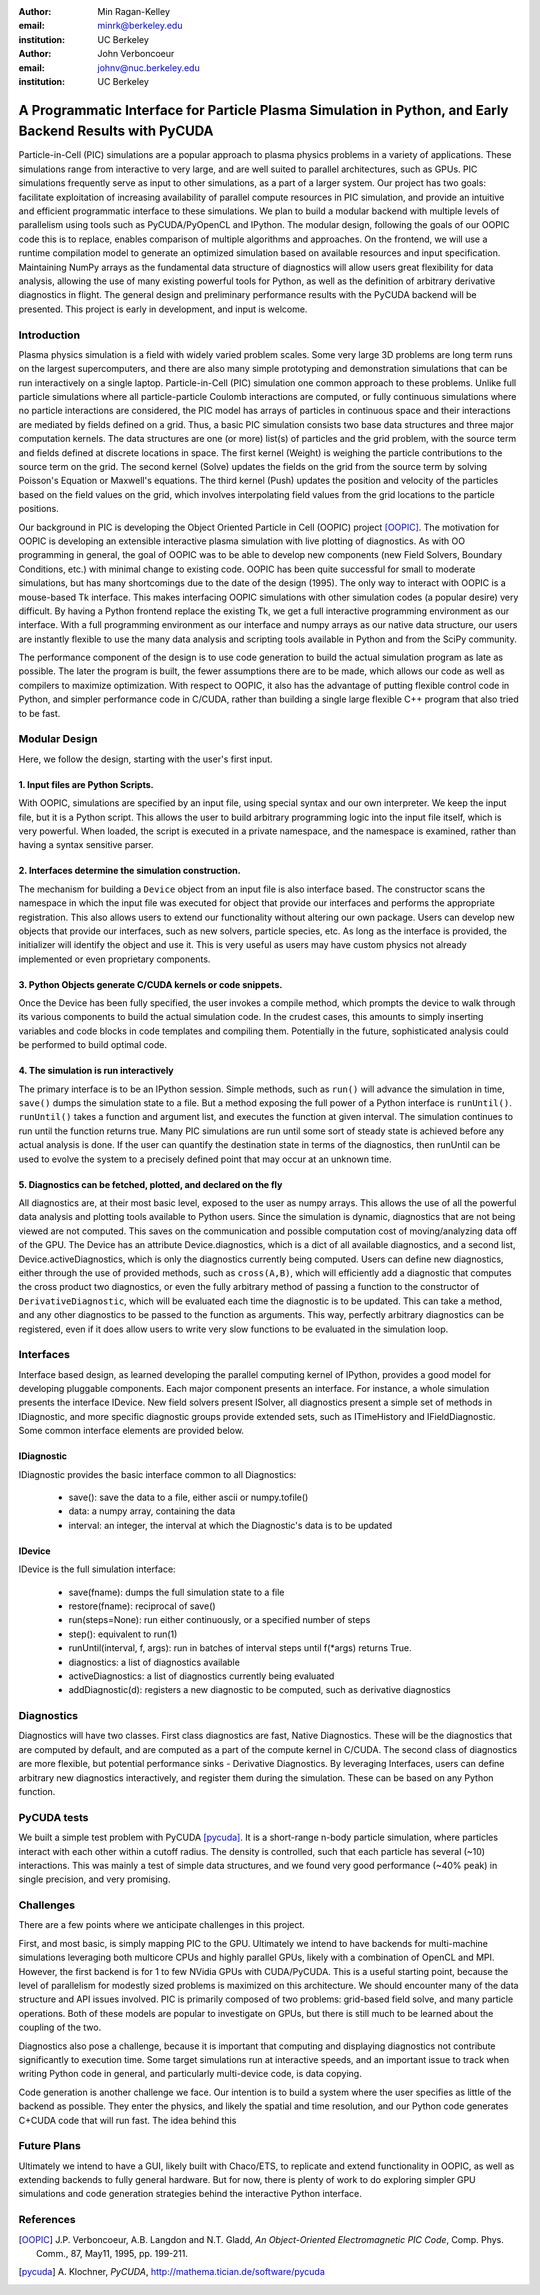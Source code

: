:author: Min Ragan-Kelley
:email: minrk@berkeley.edu
:institution: UC Berkeley

:author: John Verboncoeur
:email: johnv@nuc.berkeley.edu
:institution: UC Berkeley

========================================================================================================
A Programmatic Interface for Particle Plasma Simulation in Python, and Early Backend Results with PyCUDA
========================================================================================================

.. class:: abstract

    Particle-in-Cell (PIC) simulations are a popular approach to plasma physics problems in a variety of applications. These simulations range from interactive to very large, and are well suited to parallel architectures, such as GPUs. PIC simulations frequently serve as input to other simulations, as a part of a larger system. Our project has two goals: facilitate exploitation of increasing availability of parallel compute resources in PIC simulation, and provide an intuitive and efficient programmatic interface to these simulations. We plan to build a modular backend with multiple levels of parallelism using tools such as PyCUDA/PyOpenCL and IPython. The modular design, following the goals of our OOPIC code this is to replace, enables comparison of multiple algorithms and approaches. On the frontend, we will use a runtime compilation model to generate an optimized simulation based on available resources and input specification. Maintaining NumPy arrays as the fundamental data structure of diagnostics will allow users great flexibility for data analysis, allowing the use of many existing powerful tools for Python, as well as the definition of arbitrary derivative diagnostics in flight.  The general design and preliminary performance results with the PyCUDA backend will be presented. This project is early in development, and input is welcome.

   

Introduction
============

Plasma physics simulation is a field with widely varied problem scales.  Some very large 3D problems are long term runs on the largest supercomputers, and there are also many simple prototyping and demonstration simulations that can be run interactively on a single laptop. Particle-in-Cell (PIC) simulation one common approach to these problems. Unlike full particle simulations where all particle-particle Coulomb interactions are computed, or fully continuous simulations where no particle interactions are considered, the PIC model has arrays of particles in continuous space and their interactions are mediated by fields defined on a grid. Thus, a basic PIC simulation consists two base data structures and three major computation kernels.  The data structures are one (or more) list(s) of particles and the grid problem, with the source term and fields defined at discrete locations in space.  The first kernel (Weight) is weighing the particle contributions to the source term on the grid. The second kernel (Solve) updates the fields on the grid from the source term by solving Poisson's Equation or Maxwell's equations. The third kernel (Push) updates the position and velocity of the particles based on the field values on the grid, which involves interpolating field values from the grid locations to the particle positions.

Our background in PIC is developing the Object Oriented Particle in Cell (OOPIC) project [OOPIC]_. The motivation for OOPIC is developing an extensible interactive plasma simulation with live plotting of diagnostics. As with OO programming in general, the goal of OOPIC was to be able to develop new components (new Field Solvers, Boundary Conditions, etc.) with minimal change to existing code. OOPIC has been quite successful for small to moderate simulations, but has many shortcomings due to the date of the design (1995). The only way to interact with OOPIC is a mouse-based Tk interface. This makes interfacing OOPIC simulations with other simulation codes (a popular desire) very difficult. By having a Python frontend replace the existing Tk, we get a full interactive programming environment as our interface. With a full programming environment as our interface  and numpy arrays as our native data structure, our users are instantly flexible to use the many data analysis and scripting tools available in Python and from the SciPy community.

The performance component of the design is to use code generation to build the actual simulation program as late as possible. The later the program is built, the fewer assumptions there are to be made, which allows our code as well as compilers to maximize optimization. With respect to OOPIC, it also has the advantage of putting flexible control code in Python, and simpler performance code in C/CUDA, rather than building a single large flexible C++ program that also tried to be fast.


Modular Design
==============

Here, we follow the design, starting with the user's first input.

1. Input files are Python Scripts.
----------------------------------

With OOPIC, simulations are specified by an input file, using special syntax and our own interpreter. We keep the input file, but it is a Python script. This allows the user to build arbitrary programming logic into the input file itself, which is very powerful.  When loaded, the script is executed in a private namespace, and the namespace is examined, rather than having a syntax sensitive parser.

2. Interfaces determine the simulation construction.
----------------------------------------------------

The mechanism for building a ``Device`` object from an input file is also interface based. The constructor scans the namespace in which the input file was executed for object that provide our interfaces and performs the appropriate registration.  This also allows users to extend our functionality without altering our own package. Users can develop new objects that provide our interfaces, such as new solvers, particle species, etc. As long as the interface is provided, the initializer will identify the object and use it. This is very useful as users may have custom physics not already implemented or even proprietary components. 

3. Python Objects generate C/CUDA kernels or code snippets.
-----------------------------------------------------------

Once the Device has been fully specified, the user invokes a compile method, which prompts the device to walk through its various components to build the actual simulation code.  In the crudest cases, this amounts to simply inserting variables and code blocks in code templates and compiling them. Potentially in the future, sophisticated analysis could be performed to build optimal code.

4. The simulation is run interactively
--------------------------------------

The primary interface is to be an IPython session. Simple methods, such as ``run()`` will advance the simulation in time, ``save()`` dumps the simulation state to a file. But a method exposing the full power of a Python interface is ``runUntil()``. ``runUntil()`` takes a function and argument list, and executes the function at given interval. The simulation continues to run until the function returns true. Many PIC simulations are run until some sort of steady state is achieved before any actual analysis is done. If the user can quantify the destination state in terms of the diagnostics, then runUntil can be used to evolve the system to a precisely defined point that may occur at an unknown time.

5. Diagnostics can be fetched, plotted, and declared on the fly
---------------------------------------------------------------

All diagnostics are, at their most basic level, exposed to the user as numpy arrays. This allows the use of all the powerful data analysis and plotting tools available to Python users.  Since the simulation is dynamic, diagnostics that are not being viewed are not computed. This saves on the communication and possible computation cost of moving/analyzing data off of the GPU. The Device has an attribute Device.diagnostics, which is a dict of all available diagnostics, and a second list, Device.activeDiagnostics, which is only the diagnostics currently being computed.  Users can define new diagnostics, either through the use of provided methods, such as ``cross(A,B)``, which will efficiently add a diagnostic that computes the cross product two diagnostics, or even the fully arbitrary method of passing a function to the constructor of ``DerivativeDiagnostic``, which will be evaluated each time the diagnostic is to be updated. This can take a method, and any other diagnostics to be passed to the function as arguments.  This way, perfectly arbitrary diagnostics can be registered, even if it does allow users to write very slow functions to be evaluated in the simulation loop.


Interfaces
==========

Interface based design, as learned developing the parallel computing kernel of IPython, provides a good model for developing pluggable components. Each major component presents an interface. For instance, a whole simulation presents the interface IDevice. New field solvers present ISolver, all diagnostics present a simple set of methods in IDiagnostic, and more specific diagnostic groups provide extended sets, such as ITimeHistory and IFieldDiagnostic. Some common interface elements are provided below.

IDiagnostic
-----------

IDiagnostic provides the basic interface common to all Diagnostics:

    * save(): save the data to a file, either ascii or numpy.tofile()
    * data: a numpy array, containing the data 
    * interval: an integer, the interval at which the Diagnostic's data is to be updated
    
IDevice
-------

IDevice is the full simulation interface:

    * save(fname): dumps the full simulation state to a file
    * restore(fname): reciprocal of save()
    * run(steps=None): run either continuously, or a specified number of steps
    * step(): equivalent to run(1)
    * runUntil(interval, f, args): run in batches of interval steps until f(\*args) returns True.
    * diagnostics: a list of diagnostics available
    * activeDiagnostics: a list of diagnostics currently being evaluated
    * addDiagnostic(d): registers a new diagnostic to be computed, such as derivative diagnostics
    

Diagnostics
===========

Diagnostics will have two classes. First class diagnostics are fast, Native Diagnostics. These will be the diagnostics that are computed by default, and are computed as a part of the compute kernel in C/CUDA. The second class of diagnostics are more flexible, but potential performance sinks - Derivative Diagnostics.  By leveraging Interfaces, users can define arbitrary new diagnostics interactively, and register them during the simulation. These can be based on any Python function.


PyCUDA tests
============

We built a simple test problem with PyCUDA [pycuda]_. It is a short-range n-body particle simulation, where particles interact with each other within a cutoff radius. The density is controlled, such that each particle has several (~10) interactions. This was mainly a test of simple data structures, and we found very good performance (~40% peak) in single precision, and very promising.


.. image:: flops.pdf

.. image:: timezoom.pdf

Challenges
==========

There are a few points where we anticipate challenges in this project.

First, and most basic, is simply mapping PIC to the GPU.  Ultimately we intend to have backends for multi-machine simulations leveraging both multicore CPUs and highly parallel GPUs, likely with a combination of OpenCL and MPI.  However, the first backend is for 1 to few NVidia GPUs with CUDA/PyCUDA. This is a useful starting point, because the level of parallelism for modestly sized problems is maximized on this architecture. We should encounter many of the data structure and API issues involved.  PIC is primarily composed of two problems: grid-based field solve, and many particle operations. Both of these models are popular to investigate on GPUs, but there is still much to be learned about the coupling of the two.

Diagnostics also pose a challenge, because it is important that computing and displaying diagnostics not contribute significantly to execution time. Some target simulations run at interactive speeds, and an important issue to track when writing Python code in general, and particularly multi-device code, is data copying.

Code generation is another challenge we face. Our intention is to build a system where the user specifies as little of the backend as possible. They enter the physics, and likely the spatial and time resolution, and our Python code generates C+CUDA code that will run fast. The idea behind this

Future Plans
============

Ultimately we intend to have a GUI, likely built with Chaco/ETS, to replicate and extend functionality in OOPIC, as well as extending backends to fully general hardware. But for now, there is plenty of work to do exploring simpler GPU simulations and code generation strategies behind the interactive Python interface.

.. raw:: latex

   \[g(x) = \int_0^\infty f(x) dx\end{equation}\]


References
==========
.. [OOPIC] J.P. Verboncoeur, A.B. Langdon and N.T. Gladd, *An Object-Oriented Electromagnetic PIC Code*,
        Comp. Phys. Comm., 87, May11, 1995, pp. 199-211.
.. [pycuda] A. Klochner, *PyCUDA*,
        http://mathema.tician.de/software/pycuda

